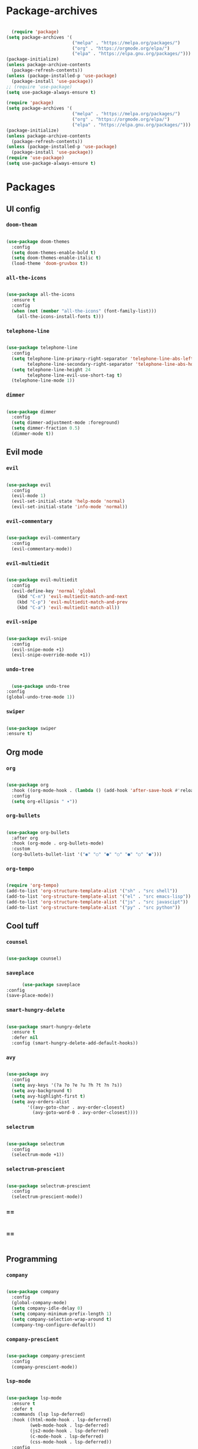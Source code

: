 #+PROPERTY: header-args:emacs-lisp :tangle ./init.el :mkdirp yes

* Package-archives

  #+begin_src emacs-lisp
  
  (require 'package)
(setq package-archives '(
                         ("melpa" . "https://melpa.org/packages/")
                         ("org" . "https://orgmode.org/elpa/")
                         ("elpa" . "https://elpa.gnu.org/packages/")))
(package-initialize)
(unless package-archive-contents
  (package-refresh-contents))
(unless (package-installed-p 'use-package)
  (package-install 'use-package))
;; (require 'use-package)
(setq use-package-always-ensure t)

(require 'package)
(setq package-archives '(
                         ("melpa" . "https://melpa.org/packages/")
                         ("org" . "https://orgmode.org/elpa/")
                         ("elpa" . "https://elpa.gnu.org/packages/")))
(package-initialize)
(unless package-archive-contents
  (package-refresh-contents))
(unless (package-installed-p 'use-package)
  (package-install 'use-package))
(require 'use-package)
(setq use-package-always-ensure t)

  #+end_src
  
* Packages
** UI config
*** =doom-theam=
    
    #+begin_src emacs-lisp
    
(use-package doom-themes
  :config
  (setq doom-themes-enable-bold t)
  (setq doom-themes-enable-italic t)
  (load-theme 'doom-gruvbox t))
    
    #+end_src

*** =all-the-icons=

    #+begin_src emacs-lisp

(use-package all-the-icons
  :ensure t
  :config
  (when (not (member "all-the-icons" (font-family-list)))
    (all-the-icons-install-fonts t)))
    
    #+end_src

*** =telephone-line=

    #+begin_src emacs-lisp
    
(use-package telephone-line
  :config
  (setq telephone-line-primary-right-separator 'telephone-line-abs-left
        telephone-line-secondary-right-separator 'telephone-line-abs-hollow-left)
  (setq telephone-line-height 24
        telephone-line-evil-use-short-tag t)
  (telephone-line-mode 1))

    #+end_src

*** =dimmer=

    #+begin_src emacs-lisp

(use-package dimmer
  :config
  (setq dimmer-adjustment-mode :foreground)
  (setq dimmer-fraction 0.5)
  (dimmer-mode t))
    
    #+end_src

** Evil mode
*** =evil=

    #+begin_src emacs-lisp
    
(use-package evil
  :config
  (evil-mode 1)
  (evil-set-initial-state 'help-mode 'normal)
  (evil-set-initial-state 'info-mode 'normal))
    
    #+end_src

*** =evil-commentary=

    #+begin_src emacs-lisp

(use-package evil-commentary
  :config
  (evil-commentary-mode))

    #+end_src

*** =evil-multiedit=

    #+begin_src emacs-lisp

(use-package evil-multiedit
  :config
  (evil-define-key 'normal 'global
    (kbd "C-n") 'evil-multiedit-match-and-next
    (kbd "C-p") 'evil-multiedit-match-and-prev
    (kbd "C-a") 'evil-multiedit-match-all))
    
    #+end_src

*** =evil-snipe=

    #+begin_src emacs-lisp

(use-package evil-snipe
  :config
  (evil-snipe-mode +1)
  (evil-snipe-override-mode +1))
 
    #+end_src

*** =undo-tree=
    
    #+begin_src emacs-lisp

    (use-package undo-tree
  :config
  (global-undo-tree-mode 1))
    
    #+end_src

*** =swiper=

    #+begin_src emacs-lisp

(use-package swiper
:ensure t)
    
    #+end_src

** Org mode
*** =org=

    #+begin_src emacs-lisp

(use-package org
  :hook ((org-mode-hook . (lambda () (add-hook 'after-save-hook #'reload-config))))
  :config
  (setq org-ellipsis " ▾"))
    
    #+end_src

*** =org-bullets=
    
    #+begin_src emacs-lisp
    
(use-package org-bullets
  :after org
  :hook (org-mode . org-bullets-mode)
  :custom
  (org-bullets-bullet-list '("◉" "○" "●" "○" "●" "○" "●")))
    
    #+end_src

*** =org-tempo=
    
    #+begin_src emacs-lisp
    
(require 'org-tempo)
(add-to-list 'org-structure-template-alist '("sh" . "src shell"))
(add-to-list 'org-structure-template-alist '("el" . "src emacs-lisp"))
(add-to-list 'org-structure-template-alist '("js" . "src javascipt"))
(add-to-list 'org-structure-template-alist '("py" . "src python"))

    #+end_src

** Cool tuff
*** =counsel=

    #+begin_src emacs-lisp

(use-package counsel)
    
    #+end_src

*** =saveplace=

    #+begin_src emacs-lisp
        (use-package saveplace
  :config
  (save-place-mode))
    
    #+end_src

*** =smart-hungry-delete=

    #+begin_src emacs-lisp
    
(use-package smart-hungry-delete
  :ensure t
  :defer nil
  :config (smart-hungry-delete-add-default-hooks))

    #+end_src

*** =avy=

    #+begin_src emacs-lisp

(use-package avy
  :config
  (setq avy-keys '(?a ?o ?e ?u ?h ?t ?n ?s))
  (setq avy-background t)
  (setq avy-highlight-first t)
  (setq avy-orders-alist
        '((avy-goto-char . avy-order-closest)
          (avy-goto-word-0 . avy-order-closest))))
    
    #+end_src

*** =selectrum=

    #+begin_src emacs-lisp
    
(use-package selectrum
  :config
  (selectrum-mode +1))

    #+end_src

*** =selectrum-prescient=

    #+begin_src emacs-lisp
    
(use-package selectrum-prescient
  :config
  (selectrum-prescient-mode))

    #+end_src

*** ==

    #+begin_src emacs-lisp
    
    #+end_src

*** ==

    #+begin_src emacs-lisp
    
    #+end_src

** Programming
*** =company=

    #+begin_src emacs-lisp

(use-package company
  :config
  (global-company-mode)
  (setq company-idle-delay 0)
  (setq company-minimum-prefix-length 1)
  (setq company-selection-wrap-around t)
  (company-tng-configure-default))
    
    #+end_src

*** =company-prescient=
    
    #+begin_src emacs-lisp

(use-package company-prescient
  :config
  (company-prescient-mode))
    
    #+end_src

*** =lsp-mode=
    
    #+begin_src emacs-lisp

(use-package lsp-mode
  :ensure t
  :defer t
  :commands (lsp lsp-deferred)
  :hook ((html-mode-hook . lsp-deferred)
         (web-mode-hook . lsp-deferred)
         (js2-mode-hook . lsp-deferred)
         (c-mode-hook . lsp-deferred)
         (css-mode-hook . lsp-deferred))
  :config
  (setq lsp-keymap-prefix "C-l"))
     
    #+end_src

*** =emmet-mode=

    #+begin_src emacs-lisp
    
(use-package emmet-mode
  :hook ((sgml-mode-hook . emmet-mode)
         (css-mode-hook . emmet-mode))
  :config
  (setq emmet-self-closing-tag-style "/")
  (setq emmet-expand-jsx-className? t)
  (setq emmet-move-cursor-between-quotes t))
    
    #+end_src

*** =rainbow-delimiters=

    #+begin_src emacs-lisp

(use-package rainbow-delimiters
  :ensure t)
    
    #+end_src

*** =yasnippet=

    #+begin_src emacs-lisp
    
(use-package yasnippet
  :config
  (yas-global-mode 1)
  (setq yas-snippet-dirs '("~/dotfiles/emacs/snippets"))
  (yas-reload-all))

    #+end_src

*** =flycheck=

    #+begin_src emacs-lisp
    
(use-package flycheck
  :ensure t
  :init (global-flycheck-mode))

    #+end_src

*** =format-all=

    #+begin_src emacs-lisp
    
(use-package format-all
  :config
  (format-all-mode))

    #+end_src

* Testing

  #+begin_src emacs-lisp

  (use-package iedit)
  (use-package general
  :config
  (general-evil-setup))
  (use-package which-key
  :ensure t
  :config
  (setq which-key-idle-delay 0.15)
  ;; (setq which-key-idle-secondary-delay 0.05)
  (setq which-key-popup-type 'minibuffer)
  
  (which-key-mode))
          
  (use-package projectile
  :config
  (projectile-mode +1)
  (define-key projectile-mode-map (kbd "s-p") 'projectile-command-map)
  (define-key projectile-mode-map (kbd "C-c p") 'projectile-command-map))

  (use-package js2-mode)
  (use-package rjsx-mode)
  (use-package web-mode)
  (use-package cl-lib)

;;(use-package evil-little-word)

  #+end_src


  
* Mappings
  
  #+begin_src emacs-lisp

    (global-set-key (kbd "<escape>") 'keyboard-escape-quit)

    (general-def 'normal
     "C-s" 'save-buffer
     "C-w" 'delete-window
     ":" 'execute-extended-command
     "<M-left>" 'evil-window-left
     "<M-down>" 'evil-window-down
     "<M-up>" 'evil-window-up
     "<M-right>" 'evil-window-right
     "gd" 'lsp-find-implementation
     "u" 'undo-tree-undo
     "C-r" 'undo-tree-redo
     "n" 'evil-search-previous
     "N" 'evil-search-next
     "C-l" 'ma/avy-goto-line
     "C-f" 'ma/avy-goto-word-1
     "C-M-r" 'my/config-reload
     "/" 'swiper)

    (general-def 'insert
     "<backspace>" 'smart-hungry-delete-backward-char
     "C-s" 'emmet-expand-line
     "C-SPC" 'yas-maybe-expand
     "<up>" 'evil-previous-line
     "<down>" 'evil-next-line)

(defun my/evil-multiedit-next-match ()
  (interactive)
  (evil-multiedit-match-and-next)
  (evil-multiedit-next)
  (recenter))
(defun my/evil-multiedit-prev-match ()
  (interactive)
  (evil-multiedit-match-and-prev)
  (evil-multiedit-prev)
  (recenter)
)

    (general-def evil-multiedit-state-map
    "C-n" 'my/evil-multiedit-next-match
    "C-p" 'my/evil-multiedit-prev-match
    "C-s" 'evil-multiedit-toggle-or-restrict-region
    "n" 'evil-multiedit-next
    "N" 'evil-multiedit-prev
    "<down>" 'evil-multiedit-next
    "<up>" 'evil-multiedit-prev
    )

    (general-def 'normal
     :prefix "SPC"
     "SPC" 'counsel-fzf
     "s n" 'yas-new-snippet
     "f f" 'find-file
     "h v" 'describe-variable
     "h k" 'describe-key
     "h m" 'describe-mode
     "c d" 'cd
     "r f" 'counsel-recentf)

  #+end_src

* Config
  
  #+begin_src emacs-lisp

(setq inhibit-startup-message t)
(setq show-paren-style 'expression)
(setq enable-recursive-minibuffers t)
(setq org-hide-emphasis-markers t)
(setq make-backup-files nil)

;; (setq-default display-line-numbers-type 'visual)
(setq-default display-line-numbers-current-absolute t)
(setq-default display-line-numbers-width 1)
(setq-default display-line-numbers-widen t)
(setq-default tab-width 2)
(setq-default indent-tabs-mode nil)

(scroll-bar-mode -1) ; Disable visible scrollbar
(tool-bar-mode -1) ; Disable the toolbar
(tooltip-mode -1) ; Disable tooltips
(set-fringe-mode 10) ; Give some breathing room
(menu-bar-mode -1) ; Disable the menu bar
(set-face-attribute 'default nil :font "Hack" :height 110)
;; (show-paren-mode t)
(electric-pair-mode t)
(global-subword-mode 1)

;; org title font size
(dolist (face '((org-level-1 . 1.4)
                (org-level-2 . 1.35)
                (org-level-3 . 1.3)
                (org-level-4 . 1.25)
                (org-level-5 . 1.2)
                (org-level-6 . 1.15)
                (org-level-7 . 1.1)
                (org-level-8 . 1.05))))
;; org bulleted list start with a •

(font-lock-add-keywords 'org-mode
                        '(("^ *\\([-]\\) "
                           (0 (prog1 () (compose-region (match-beginning 1) (match-end 1) "•"))))))

  #+end_src

* Hooks

  #+begin_src emacs-lisp

(add-hook 'text-mode-hook #'display-line-numbers-mode)
(add-hook 'prog-mode-hook #'rainbow-delimiters-mode)
(add-hook 'prog-mode-hook #'display-line-numbers-mode)
(add-hook 'before-save-hook 'format-all-buffer)

  #+end_src

* Functions
** centering things 
   #+begin_src emacs-lisp
   
(evil-define-motion evil-next-line (count)
  "Move the cursor COUNT lines down."
  :type line
  (let (line-move-visual)
    (evil-line-move (or count 1)))
  (recenter))

(evil-define-motion evil-previous-line (count)
  "Move the cursor COUNT lines up."
  :type line
  (let (line-move-visual)
    (evil-line-move (- (or count 1))))
  (recenter))

(evil-define-motion evil-next-visual-line (count)
  "Move the cursor COUNT screen lines down."
  :type exclusive
  (let ((line-move-visual t))
    (evil-line-move (or count 1)))
  (recenter))

(evil-define-motion evil-previous-visual-line (count)
  "Move the cursor COUNT screen lines up."
  :type exclusive
  (let ((line-move-visual t))
    (evil-line-move (- (or count 1))))
  (recenter))

(defun ma/avy-goto-char-2 (char1 char2 &optional arg beg end)
  (interactive (list (let ((c1 (read-char "char 1: " t)))
                       (if (memq c1 '(? ?\b))
                           (keyboard-quit)
                         c1))
                     (let ((c2 (read-char "char 2: " t)))
                       (cond ((eq c2 ?)
                              (keyboard-quit))
                             ((memq c2 avy-del-last-char-by)
                              (keyboard-escape-quit)
                              (call-interactively 'avy-goto-char-2))
                             (t
                              c2)))
                     current-prefix-arg
                     nil nil))
  (when (eq char1 ?)
    (setq char1 ?\n))
  (when (eq char2 ?)
    (setq char2 ?\n))
  (avy-with avy-goto-char-2
    (avy-jump
     (regexp-quote (string char1 char2))
     :window-flip arg
     :beg beg
     :end end))
  (recenter))

(defun avy-goto-word-1 (char &optional arg beg end symbol)
  (interactive (list (read-char "char: " t)
                     current-prefix-arg))
  (avy-with avy-goto-word-1
    (let* ((str (string char))
           (regex (cond ((string= str ".")
                         "\\.")
                        ((and avy-word-punc-regexp
                              (string-match avy-word-punc-regexp str))
                         (regexp-quote str))
                        ((<= char 26)
                         str)
                        (t
                         (concat
                          (if symbol "\\_<" "\\b")
                          str)))))
      (avy-jump regex
                :window-flip arg
                :beg beg
                :end end)))
                (recenter))


(defun ma/avy-goto-line ()
  (interactive)
  (avy-goto-line)
  (recenter))

   #+end_src
   
** extra
   #+begin_src emacs-lisp

(defun my/config-reload ()
  (interactive)
    (when (string-equal (buffer-file-name)
      (expand-file-name "~/dotfiles/emacs/init.org"))
        (org-babel-load-file (expand-file-name "~/dotfiles/emacs/init.org"))))
 

   #+end_src

